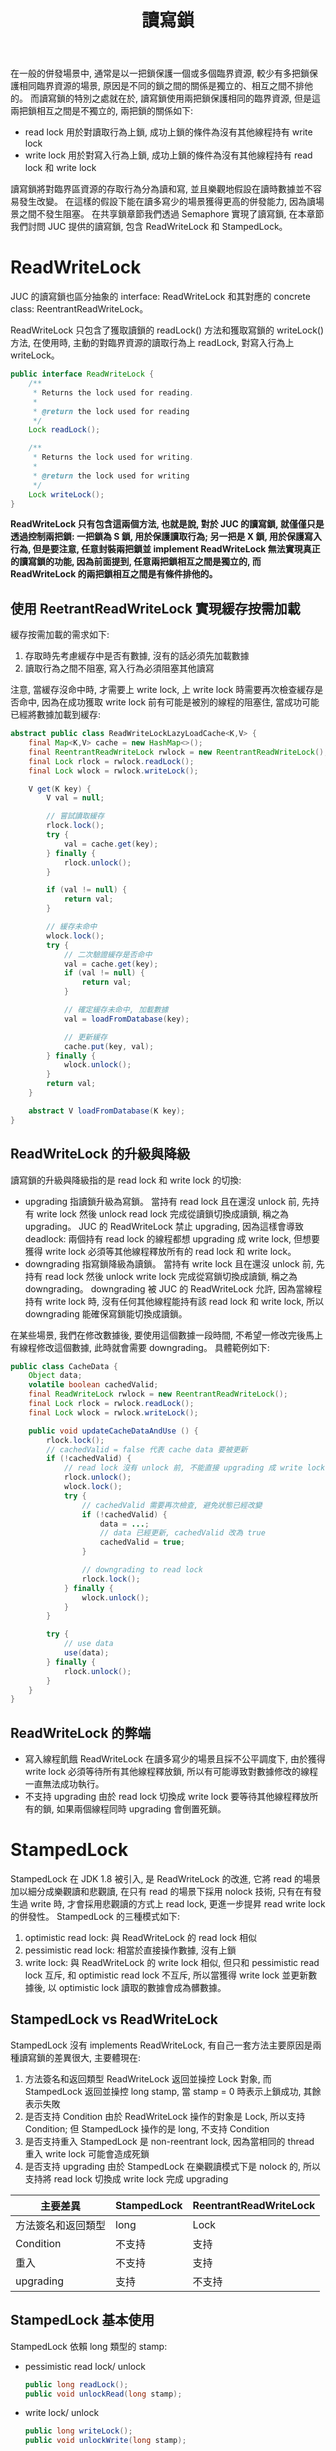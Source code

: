 #+TITLE: 讀寫鎖
在一般的併發場景中, 通常是以一把鎖保護一個或多個臨界資源, 較少有多把鎖保護相同臨界資源的場景, 原因是不同的鎖之間的關係是獨立的、相互之間不排他的。 而讀寫鎖的特別之處就在於, 讀寫鎖使用兩把鎖保護相同的臨界資源, 但是這兩把鎖相互之間是不獨立的, 兩把鎖的關係如下:
 * read lock
   用於對讀取行為上鎖, 成功上鎖的條件為沒有其他線程持有 write lock
 * write lock
   用於對寫入行為上鎖, 成功上鎖的條件為沒有其他線程持有 read lock 和 write lock

讀寫鎖將對臨界區資源的存取行為分為讀和寫, 並且樂觀地假設在讀時數據並不容易發生改變。 在這樣的假設下能在讀多寫少的場景獲得更高的併發能力, 因為讀場景之間不發生阻塞。 在共享鎖章節我們透過 Semaphore 實現了讀寫鎖, 在本章節我們討問 JUC 提供的讀寫鎖, 包含 ReadWriteLock 和 StampedLock。
* ReadWriteLock
JUC 的讀寫鎖也區分抽象的 interface: ReadWriteLock 和其對應的 concrete class: ReentrantReadWriteLock。

ReadWriteLock 只包含了獲取讀鎖的 readLock() 方法和獲取寫鎖的 writeLock() 方法, 在使用時, 主動的對臨界資源的讀取行為上 readLock, 對寫入行為上 writeLock。
#+begin_src java
public interface ReadWriteLock {
    /**
     * Returns the lock used for reading.
     *
     * @return the lock used for reading
     */
    Lock readLock();

    /**
     * Returns the lock used for writing.
     *
     * @return the lock used for writing
     */
    Lock writeLock();
}
#+end_src
*ReadWriteLock 只有包含這兩個方法, 也就是說, 對於 JUC 的讀寫鎖, 就僅僅只是透過控制兩把鎖: 一把鎖為 S 鎖, 用於保護讀取行為; 另一把是 X 鎖, 用於保護寫入行為, 但是要注意, 任意封裝兩把鎖並 implement ReadWriteLock 無法實現真正的讀寫鎖的功能, 因為前面提到, 任意兩把鎖相互之間是獨立的, 而 ReadWriteLock 的兩把鎖相互之間是有條件排他的。*
** 使用 ReetrantReadWriteLock 實現緩存按需加載
緩存按需加載的需求如下:
1. 存取時先考慮緩存中是否有數據, 沒有的話必須先加載數據
2. 讀取行為之間不阻塞, 寫入行為必須阻塞其他讀寫

注意, 當緩存沒命中時, 才需要上 write lock, 上 write lock 時需要再次檢查緩存是否命中, 因為在成功獲取 write lock 前有可能是被別的線程的阻塞住, 當成功可能已經將數據加載到緩存:
#+begin_src java
abstract public class ReadWriteLockLazyLoadCache<K,V> {
    final Map<K,V> cache = new HashMap<>();
    final ReentrantReadWriteLock rwlock = new ReentrantReadWriteLock();
    final Lock rlock = rwlock.readLock();
    final Lock wlock = rwlock.writeLock();

    V get(K key) {
        V val = null;

        // 嘗試讀取緩存
        rlock.lock();
        try {
            val = cache.get(key);
        } finally {
            rlock.unlock();
        }

        if (val != null) {
            return val;
        }

        // 緩存未命中
        wlock.lock();
        try {
            // 二次驗證緩存是否命中
            val = cache.get(key);
            if (val != null) {
                return val;
            }

            // 確定緩存未命中, 加載數據
            val = loadFromDatabase(key);

            // 更新緩存
            cache.put(key, val);
        } finally {
            wlock.unlock();
        }
        return val;
    }

    abstract V loadFromDatabase(K key);
}
#+end_src

** ReadWriteLock 的升級與降級
讀寫鎖的升級與降級指的是 read lock 和 write lock 的切換:
 * upgrading
   指讀鎖升級為寫鎖。 當持有 read lock 且在還沒 unlock 前, 先持有 write lock 然後 unlock read lock 完成從讀鎖切換成讀鎖, 稱之為 upgrading。 JUC 的 ReadWriteLock 禁止 upgrading, 因為這樣會導致 deadlock: 兩個持有 read lock 的線程都想 upgrading 成 write lock, 但想要獲得 write lock 必須等其他線程釋放所有的 read lock 和 write lock。
 * downgrading
   指寫鎖降級為讀鎖。 當持有 write lock 且在還沒 unlock 前, 先持有 read lock 然後 unlock write lock 完成從寫鎖切換成讀鎖, 稱之為 downgrading。 downgrading 被 JUC 的 ReadWriteLock 允許, 因為當線程持有 write lock 時, 沒有任何其他線程能持有該 read lock 和 write lock, 所以 downgrading 能確保寫鎖能切換成讀鎖。

在某些場景, 我們在修改數據後, 要使用這個數據一段時間, 不希望一修改完後馬上有線程修改這個數據, 此時就會需要 downgrading。 具體範例如下:
#+begin_src java
public class CacheData {
    Object data;
    volatile boolean cachedValid;
    final ReadWriteLock rwlock = new ReentrantReadWriteLock();
    final Lock rlock = rwlock.readLock();
    final Lock wlock = rwlock.writeLock();

    public void updateCacheDataAndUse () {
        rlock.lock();
        // cachedValid = false 代表 cache data 要被更新
        if (!cachedValid) {
            // read lock 沒有 unlock 前, 不能直接 upgrading 成 write lock
            rlock.unlock();
            wlock.lock();
            try {
                // cachedValid 需要再次檢查, 避免狀態已經改變
                if (!cachedValid) {
                    data = ...;
                    // data 已經更新, cachedValid 改為 true
                    cachedValid = true;
                }

                // downgrading to read lock
                rlock.lock();
            } finally {
                wlock.unlock();
            }
        }

        try {
            // use data
            use(data);
        } finally {
            rlock.unlock();
        }
    }
}
#+end_src
** ReadWriteLock 的弊端
 * 寫入線程飢餓
   ReadWriteLock 在讀多寫少的場景且採不公平調度下, 由於獲得 write lock 必須等待所有其他線程釋放鎖, 所以有可能導致對數據修改的線程一直無法成功執行。
 * 不支持 upgrading
   由於 read lock 切換成 write lock 要等待其他線程釋放所有的鎖, 如果兩個線程同時 upgrading 會倒置死鎖。

* StampedLock
StampedLock 在 JDK 1.8 被引入, 是 ReadWriteLock 的改進, 它將 read 的場景加以細分成樂觀讀和悲觀讀, 在只有 read 的場景下採用 nolock 技術, 只有在有發生過 write 時, 才會採用悲觀讀的方式上 read lock, 更進一步提昇 read write lock 的併發性。
StampedLock 的三種模式如下:
1. optimistic read lock: 與 ReadWriteLock 的 read lock 相似
2. pessimistic read lock: 相當於直接操作數據, 沒有上鎖
3. write lock: 與 ReadWriteLock 的 write lock 相似, 但只和 pessimistic read lock 互斥, 和 optimistic read lock 不互斥, 所以當獲得 write lock 並更新數據後, 以 optimistic lock 讀取的數據會成為髒數據。

** StampedLock vs ReadWriteLock
StampedLock 沒有 implements ReadWriteLock, 有自己一套方法主要原因是兩種讀寫鎖的差異很大, 主要體現在:
1. 方法簽名和返回類型
   ReadWriteLock 返回並操控 Lock 對象, 而 StampedLock 返回並操控 long stamp, 當 stamp = 0 時表示上鎖成功, 其餘表示失敗
2. 是否支持 Condition
   由於 ReadWriteLock 操作的對象是 Lock, 所以支持 Condition; 但 StampedLock 操作的是 long, 不支持 Condition
3. 是否支持重入
   StampedLock 是 non-reentrant lock, 因為當相同的 thread 重入 write lock 可能會造成死鎖
4. 是否支持 upgrading
   由於 StampedLock 在樂觀讀模式下是 nolock 的, 所以支持將 read lock 切換成 write lock 完成 upgrading

| 主要差異           | StampedLock | ReentrantReadWriteLock |
|--------------------+-------------+------------------------|
| 方法簽名和返回類型 | long        | Lock                   |
| Condition          | 不支持      | 支持                   |
| 重入               | 不支持      | 支持                   |
| upgrading          | 支持        | 不支持                 |

** StampedLock 基本使用
StampedLock 依賴 long 類型的 stamp:
 * pessimistic read lock/ unlock
   #+begin_src java
    public long readLock();
    public void unlockRead(long stamp);
   #+end_src
 * write lock/ unlock
   #+begin_src java
    public long writeLock();
    public void unlockWrite(long stamp);
   #+end_src
 * try optimistic read lock
   #+begin_src java
    public long tryOptimisticRead();
   #+end_src
 * validate optimistic read stamp
   #+begin_src java
    public boolean validate(long stamp);
   #+end_src

使用 StampedLock 完成緩存按須加載:
1. get 時先以 optimistic 方式從 cache 讀取數據
2. optimistic 方式 read 成功時, 要確認是否數據為髒數據, 如果為髒數據要採用 pessimistic read 讀取
3. optimistic 方式失敗時, 採用 pessimistic 方式從 cache 讀取數據, 要上 read lock
4. cache miss 時, 先上 write lock 做 double check, 再次確認 cache miss 後從 database 加載數據並 update cache

#+begin_src java
abstract public class StampedLockLazyLoadCache <K,V> {
    final StampedLock stampedLock = new StampedLock();
    final Map<K,V> cache = new HashMap<>();

    V get(K key) {
        V val;
        long rstamp;
        long wstamp;
        // try optimistic read
        // nolock
        rstamp = stampedLock.tryOptimisticRead();
        if (rstamp != 0) {
            val = cache.get(key);
            if (val != null) {
                // validate cache data
                if (!stampedLock.validate(rstamp)) {
                    // cache data is dirty
                    // pessmistic read cache or load from database
                    val = pessmisticReadCacheOrLoadFromDatabase(key);
                }
                return val;
            }
            // cache miss
            // lock write lock
            wstamp = stampedLock.writeLock();
            try {
                // double check
                val = cache.get(key);
                if (val != null)
                    return val;
                // cache miss
                // load from database
                val = loadFromDatabase(key);

                // update cache
                cache.put(key, val);
                return val;
            } finally {
                stampedLock.unlockWrite(wstamp);
            }
        }
        return pessmisticReadCacheOrLoadFromDatabase(key);
    }

    V pessmisticReadCacheOrLoadFromDatabase(K key) {
        V val;
        long rstamp = stampedLock.readLock();
        try {
            val = cache.get(key);
            if (val != null)
                return val;
            // cache miss
            // lock write lock
            long wstamp = stampedLock.writeLock();
            try {
                // double check
                val = cache.get(key);
                if (val != null)
                    return val;

                // cache miss
                // load from database
                val = loadFromDatabase(key);

                // update cache
                cache.put(key, val);
                return val;
            } finally {
                stampedLock.unlock(wstamp);
            }
        } finally {
            stampedLock.unlockRead(rstamp);
        }
    }
    abstract V loadFromDatabase(K key);
}
#+end_src
